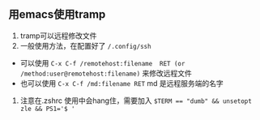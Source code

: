 ** 用emacs使用tramp
1. tramp可以远程修改文件
2. 一般使用方法，在配置好了 ~/.config/ssh~ 
- 可以使用 ~C-x C-f /remotehost:filename  RET (or /method:user@remotehost:filename)~ 来修改远程文件
- 也可以使用 ~C-x C-f /md:filename RET~ md 是远程服务端的名字
3. 注意在.zshrc 使用中会hang住，需要加入 ~$TERM == "dumb" && unsetopt zle && PS1='$ '~
